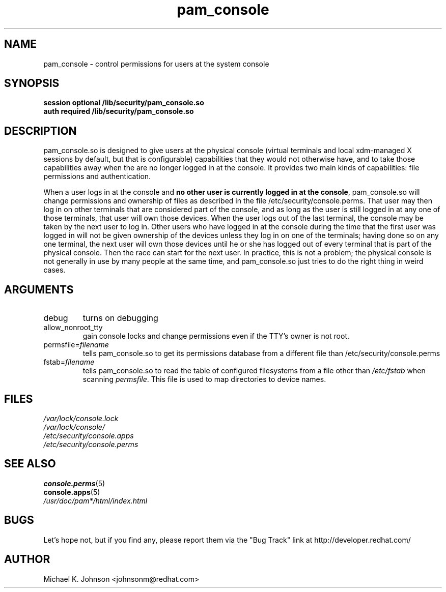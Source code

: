 .\" Copyright 1999 Red Hat Software, Inc.
.\" Written by Michael K. Johnson <johnsonm@redhat.com>
.TH pam_console 8 2000/7/11 "Red Hat" "System Administrator's Manual"
.SH NAME
pam_console \- control permissions for users at the system console
.SH SYNOPSIS
.B session optional /lib/security/pam_console.so
.br
.B auth required /lib/security/pam_console.so
.SH DESCRIPTION
pam_console.so is designed to give users at the physical console
(virtual terminals and local xdm-managed X sessions by default, but
that is configurable) capabilities that they would not otherwise have,
and to take those capabilities away when the are no longer logged in at
the console.  It provides two main kinds of capabilities: file permissions
and authentication.

When a user logs in at the console and \fBno other user is currently
logged in at the console\fP, pam_console.so will change permissions
and ownership of files as described in the file /etc/security/console.perms.
That user may then log in on other terminals that are considered part
of the console, and as long as the user is still logged in at any one
of those terminals, that user will own those devices.  When the user
logs out of the last terminal, the console may be taken by the next
user to log in.  Other users who have logged in at the console during
the time that the first user was logged in will not be given ownership
of the devices unless they log in on one of the terminals; having done
so on any one terminal, the next user will own those devices until
he or she has logged out of every terminal that is part of the physical
console.  Then the race can start for the next user.  In practice, this
is not a problem; the physical console is not generally in use by many
people at the same time, and pam_console.so just tries to do the right
thing in weird cases.
.SH ARGUMENTS
.IP debug
turns on debugging
.IP allow_nonroot_tty
gain console locks and change permissions even if the TTY's owner is not root.
.IP permsfile=\fIfilename\fP
tells pam_console.so to get its permissions database from a different
file than /etc/security/console.perms
.IP fstab=\fIfilename\fP
tells pam_console.so to read the table of configured filesystems from a
file other than \fI/etc/fstab\fP when scanning \fIpermsfile\fP.  This file
is used to map directories to device names.
.\" .IP glob
.\" \fBnot yet implemented\fP interpret strings as globs instead of
.\" regexp expressions.
.SH FILES
\fI/var/lock/console.lock\fP
.br
\fI/var/lock/console/\fP
.br
\fI/etc/security/console.apps\fP
.br
\fI/etc/security/console.perms\fP
.SH "SEE ALSO"
.BR console.perms (5)
.br
.BR console.apps (5)
.br
\fI/usr/doc/pam*/html/index.html\fP
.SH BUGS
Let's hope not, but if you find any, please report them via the "Bug Track"
link at http://developer.redhat.com/
.SH AUTHOR
Michael K. Johnson <johnsonm@redhat.com>
